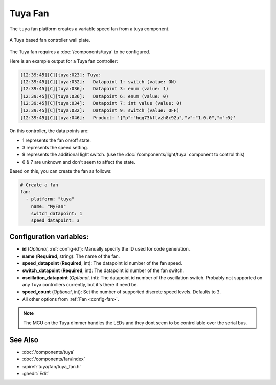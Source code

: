 Tuya Fan
========

.. seo::
    :description: Instructions for setting up a Tuya ceiling fan switch.
    :image: fan.svg

The ``tuya`` fan platform creates a variable speed fan from a
tuya component.

.. figure:: images/tuyafan.jpg
    :align: center
    :width: 40%

    A Tuya based fan controller wall plate.

The Tuya fan requires a :doc:`/components/tuya` to be configured.

Here is an example output for a Tuya fan controller:

.. code-block:: text

    [12:39:45][C][tuya:023]: Tuya:
    [12:39:45][C][tuya:032]:   Datapoint 1: switch (value: ON)
    [12:39:45][C][tuya:036]:   Datapoint 3: enum (value: 1)
    [12:39:45][C][tuya:036]:   Datapoint 6: enum (value: 0)
    [12:39:45][C][tuya:034]:   Datapoint 7: int value (value: 0)
    [12:39:45][C][tuya:032]:   Datapoint 9: switch (value: OFF)
    [12:39:45][C][tuya:046]:   Product: '{"p":"hqq73kftvzh8c92u","v":"1.0.0","m":0}'

On this controller, the data points are:

- 1 represents the fan on/off state.
- 3 represents the speed setting.
- 9 represents the additional light switch. (use the :doc:`/components/light/tuya` component to control this)
- 6 & 7 are unknown and don't seem to affect the state.

Based on this, you can create the fan as follows:

.. code-block:: yaml

    # Create a fan
    fan:
      - platform: "tuya"
        name: "MyFan"
        switch_datapoint: 1
        speed_datapoint: 3

Configuration variables:
------------------------

- **id** (*Optional*, :ref:`config-id`): Manually specify the ID used for code generation.
- **name** (**Required**, string): The name of the fan.
- **speed_datapoint** (**Required**, int): The datapoint id number of the fan speed.
- **switch_datapoint** (**Required**, int): The datapoint id number of the fan switch.
- **oscillation_datapoint** (*Optional*, int): The datapoint id number of the oscillation
  switch. Probably not supported on any Tuya controllers currently, but it's there if need be.
- **speed_count** (*Optional*, int): Set the number of supported discrete speed levels. Defaults to ``3``.
- All other options from :ref:`Fan <config-fan>`.

.. note::

    The MCU on the Tuya dimmer handles the LEDs and they dont seem to be controllable
    over the serial bus.

See Also
--------

- :doc:`/components/tuya`
- :doc:`/components/fan/index`
- :apiref:`tuya/fan/tuya_fan.h`
- :ghedit:`Edit`
